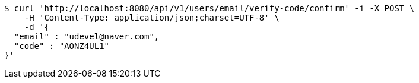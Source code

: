 [source,bash]
----
$ curl 'http://localhost:8080/api/v1/users/email/verify-code/confirm' -i -X POST \
    -H 'Content-Type: application/json;charset=UTF-8' \
    -d '{
  "email" : "udevel@naver.com",
  "code" : "AONZ4UL1"
}'
----
